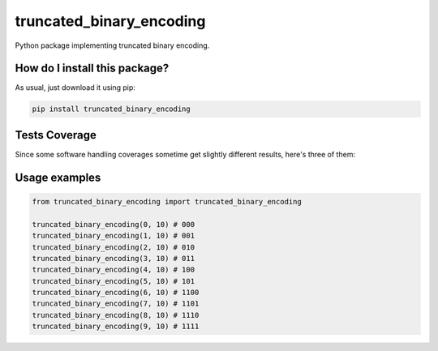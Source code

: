truncated_binary_encoding
=========================================================================================
|travis| |sonar_quality| |sonar_maintainability| |codacy| |code_climate_maintainability| |pip| |downloads|

Python package implementing truncated binary encoding.

How do I install this package?
----------------------------------------------
As usual, just download it using pip:

.. code:: shell

    pip install truncated_binary_encoding

Tests Coverage
----------------------------------------------
Since some software handling coverages sometime get slightly different results, here's three of them:

|coveralls| |sonar_coverage| |code_climate_coverage|

Usage examples
----------------------------------------------

.. code:: python

    from truncated_binary_encoding import truncated_binary_encoding
    
    truncated_binary_encoding(0, 10) # 000
    truncated_binary_encoding(1, 10) # 001
    truncated_binary_encoding(2, 10) # 010
    truncated_binary_encoding(3, 10) # 011
    truncated_binary_encoding(4, 10) # 100
    truncated_binary_encoding(5, 10) # 101
    truncated_binary_encoding(6, 10) # 1100
    truncated_binary_encoding(7, 10) # 1101
    truncated_binary_encoding(8, 10) # 1110
    truncated_binary_encoding(9, 10) # 1111


.. |travis| image:: https://travis-ci.org/LucaCappelletti94/truncated_binary_encoding.png
   :target: https://travis-ci.org/LucaCappelletti94/truncated_binary_encoding
   :alt: Travis CI build

.. |sonar_quality| image:: https://sonarcloud.io/api/project_badges/measure?project=LucaCappelletti94_truncated_binary_encoding&metric=alert_status
    :target: https://sonarcloud.io/dashboard/index/LucaCappelletti94_truncated_binary_encoding
    :alt: SonarCloud Quality

.. |sonar_maintainability| image:: https://sonarcloud.io/api/project_badges/measure?project=LucaCappelletti94_truncated_binary_encoding&metric=sqale_rating
    :target: https://sonarcloud.io/dashboard/index/LucaCappelletti94_truncated_binary_encoding
    :alt: SonarCloud Maintainability

.. |sonar_coverage| image:: https://sonarcloud.io/api/project_badges/measure?project=LucaCappelletti94_truncated_binary_encoding&metric=coverage
    :target: https://sonarcloud.io/dashboard/index/LucaCappelletti94_truncated_binary_encoding
    :alt: SonarCloud Coverage

.. |coveralls| image:: https://coveralls.io/repos/github/LucaCappelletti94/truncated_binary_encoding/badge.svg?branch=master
    :target: https://coveralls.io/github/LucaCappelletti94/truncated_binary_encoding?branch=master
    :alt: Coveralls Coverage

.. |pip| image:: https://badge.fury.io/py/truncated-binary-encoding.svg
    :target: https://badge.fury.io/py/truncated-binary-encoding
    :alt: Pypi project

.. |downloads| image:: https://pepy.tech/badge/truncated-binary-encoding
    :target: https://pepy.tech/badge/truncated-binary-encoding
    :alt: Pypi total project downloads 

.. |codacy|  image:: https://api.codacy.com/project/badge/Grade/87ad3db034d24feb8fa018091826c65b
    :target: https://www.codacy.com/manual/LucaCappelletti94/truncated_binary_encoding?utm_source=github.com&amp;utm_medium=referral&amp;utm_content=LucaCappelletti94/truncated_binary_encoding&amp;utm_campaign=Badge_Grade
    :alt: Codacy Maintainability

.. |code_climate_maintainability| image:: https://api.codeclimate.com/v1/badges/24c853fe1db729241878/maintainability
    :target: https://codeclimate.com/github/LucaCappelletti94/truncated_binary_encoding/maintainability
    :alt: Maintainability

.. |code_climate_coverage| image:: https://api.codeclimate.com/v1/badges/24c853fe1db729241878/test_coverage
    :target: https://codeclimate.com/github/LucaCappelletti94/truncated_binary_encoding/test_coverage
    :alt: Code Climate Coverate
